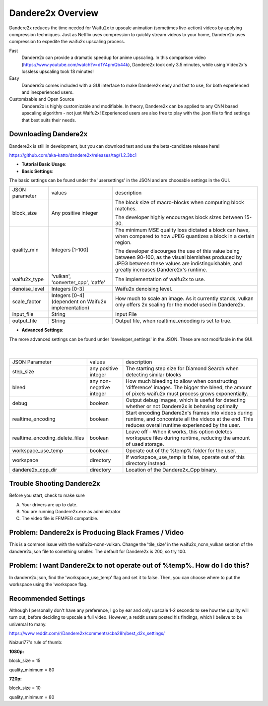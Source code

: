 Dandere2x Overview
=======================================

.. meta::
   :description lang=en: Automate building, versioning, and hosting of your technical documentation continuously on Read the Docs.


Dandere2x reduces the time needed for Waifu2x to upscale animation (sometimes live-action) videos by applying compression techniques. Just as Netflix uses compression to quickly stream videos to your home, Dandere2x uses compression to expedite the waifu2x upscaling process.

Fast
    Dandere2x can provide a dramatic speedup for anime upscaling.
    In this comparison video (https://www.youtube.com/watch?v=d1Y4pmQb44k),  Dandere2x took only 3.5 minutes, while 
    using Video2x's lossless upscaling took 18 minutes!

Easy
   Dandere2x comes included with a GUI interface to make Dandere2x easy and fast to use, for both experienced and inexperienced users.
   
Customizable and Open Source
    Dandere2x is highly customizable and modifiable. In theory, Dandere2x can be applied to any CNN based upscaling algorithm -
    not just Waifu2x! Experienced users are also free to play with the .json file to find settings that best suits their needs. 
    
.. _Read the docs: http://readthedocs.org/


Downloading Dandere2x
-----------

Dandere2x is still in development, but you can download test and use the beta-candidate release here!

https://github.com/aka-katto/dandere2x/releases/tag/1.2.3bc1



* **Tutorial Basic Usage**:

* **Basic Settings**:

The basic settings can be found under the 'usersettings' in the JSON and are choosable settings in the GUI. 

+----------------+------------------------------------------------------+--------------------------------------------------------------------------------------------------------------------+
| JSON parameter |                                                      | description                                                                                                        |
|                | values                                               |                                                                                                                    |
+----------------+------------------------------------------------------+--------------------------------------------------------------------------------------------------------------------+
|                | Any positive integer                                 |                                                                                                                    |
| block_size     |                                                      | The block size of macro-blocks when computing block matches.                                                       |
|                |                                                      |                                                                                                                    |
|                |                                                      | The developer highly encourages block sizes between 15-30.                                                         |
|                |                                                      |                                                                                                                    |
+----------------+------------------------------------------------------+--------------------------------------------------------------------------------------------------------------------+
| quality_min    | Integers [1-100]                                     | The minimum MSE quality loss dictated a block can have, when                                                       |
|                |                                                      | compared to how JPEG quantizes a block in a certain region.                                                        |
|                |                                                      |                                                                                                                    |
|                |                                                      |                                                                                                                    |
|                |                                                      | The developer discourges the use of this value being between 90-100,                                               |
|                |                                                      | as the visual blemishes produced by JPEG between these values are indistinguishable,                               |
|                |                                                      | and greatly increases Dandere2x's runtime.                                                                         |
+----------------+------------------------------------------------------+--------------------------------------------------------------------------------------------------------------------+
| waifu2x_type   | 'vulkan', 'converter_cpp', 'caffe'                   | The implementation of waifu2x to use.                                                                              |
+----------------+------------------------------------------------------+--------------------------------------------------------------------------------------------------------------------+
| denoise_level  | Integers [0-3]                                       | Waifu2x denoising level.                                                                                           |
+----------------+------------------------------------------------------+--------------------------------------------------------------------------------------------------------------------+
| scale_factor   | Integers [0-4] (dependent on Waifu2x implementation) | How much to scale an image. As it currently stands, vulkan only offers 2x scaling for the model used in Dandere2x. |
+----------------+------------------------------------------------------+--------------------------------------------------------------------------------------------------------------------+
| input_file     | String                                               | Input File                                                                                                         |
+----------------+------------------------------------------------------+--------------------------------------------------------------------------------------------------------------------+
| output_file    | String                                               | Output file, when realtime_encoding is set to true.                                                                |
+----------------+------------------------------------------------------+--------------------------------------------------------------------------------------------------------------------+


* **Advanced Settings**:

The more advanced settings can be found under 'developer_settings' in the JSON. These are not modifiable in the GUI. 

                                                                                                                   |
+--------------------------------+--------------------------+----------------------------------------------------------------------------------------------------------------------------------------------------------------+
| JSON Parameter                 |                          | description                                                                                                                                                    |
|                                | values                   |                                                                                                                                                                |
+--------------------------------+--------------------------+----------------------------------------------------------------------------------------------------------------------------------------------------------------+
|                                | any positive integer     | The starting step size for Diamond Search when detecting similar blocks                                                                                        |
| step_size                      |                          |                                                                                                                                                                |
+--------------------------------+--------------------------+----------------------------------------------------------------------------------------------------------------------------------------------------------------+
| bleed                          | any non-negative integer | How much bleeding to allow when constructing 'difference' images. The bigger the bleed, the amount of pixels waifu2x must process grows exponentially.         |
+--------------------------------+--------------------------+----------------------------------------------------------------------------------------------------------------------------------------------------------------+
| debug                          | boolean                  | Output debug images, which is useful for detecting whether or not Dandere2x is behaving optimally                                                              |
+--------------------------------+--------------------------+----------------------------------------------------------------------------------------------------------------------------------------------------------------+
| realtime_encoding              | boolean                  | Start encoding Dandere2x's frames into videos during runtime, and concontate all the videos at the end. This reduces overall runtime experienced by the user.  |
+--------------------------------+--------------------------+----------------------------------------------------------------------------------------------------------------------------------------------------------------+
| realtime_encoding_delete_files | boolean                  | Leave off - When it works, this option deletes workspace files during runtime, reducing the amount of used storage.                                            |
+--------------------------------+--------------------------+----------------------------------------------------------------------------------------------------------------------------------------------------------------+
| workspace_use_temp             | boolean                  | Operate out of the %temp% folder for the user.                                                                                                                 |
+--------------------------------+--------------------------+----------------------------------------------------------------------------------------------------------------------------------------------------------------+
| workspace                      | directory                | If workspace_use_temp is false, operate out of this directory instead.                                                                                         |
+--------------------------------+--------------------------+----------------------------------------------------------------------------------------------------------------------------------------------------------------+
| dandere2x_cpp_dir              | directory                | Location of the Dandere2x_Cpp binary.                                                                                                                          |
+--------------------------------+--------------------------+----------------------------------------------------------------------------------------------------------------------------------------------------------------+

Trouble Shooting Dandere2x
-----------


Before you start, check to make sure

A) Your drivers are up to date.

B) You are running Dandere2x.exe as administrator

C) The video file is FFMPEG compatible.

**Problem: Dandere2x is Producing Black Frames / Video**
-----------

This is a common issue with the waifu2x-ncnn-vulkan. Change the 'tile_size' in the waifu2x_ncnn_vulkan section of the dandere2x.json file to something smaller. The default for Dandere2x is 200, so try 100. 


**Problem: I want Dandere2x to not operate out of %temp%. How do I do this?**
-----------

In dandere2x.json, find the 'workspace_use_temp' flag and set it to false. Then, you can choose where to put the workspace using the 'workspace flag. 


Recommended Settings
-----------

Although I personally don't have any preference, I go by ear and only upscale 1-2 seconds to see how the quality will turn out, before deciding to upscale a full video. However, a reddit users posted his findings, which I believe to be universal to many. 

https://www.reddit.com/r/Dandere2x/comments/cba28h/best_d2x_settings/

Naizuri77's rule of thumb:


**1080p:**

block_size = 15

quality_minimum = 80

**720p:**

block_size = 10

quality_minimum = 80
